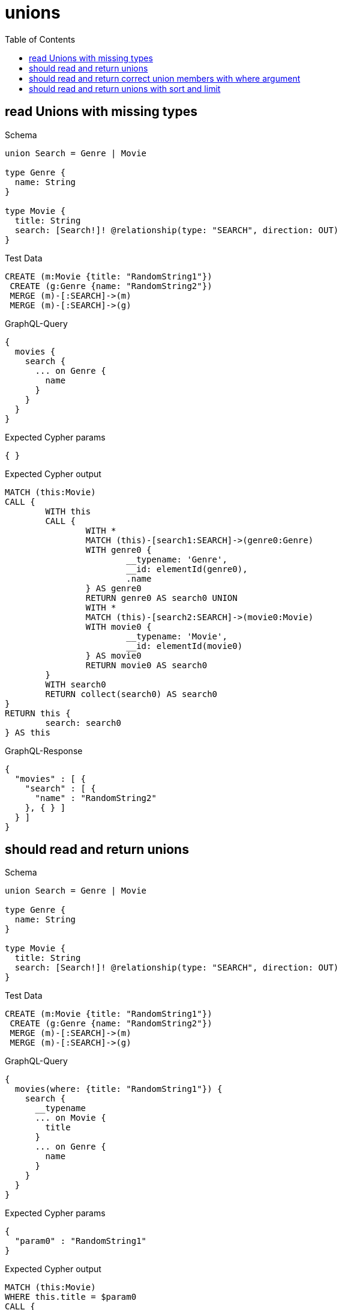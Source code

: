 :toc:
:toclevels: 42

= unions

== read Unions with missing types

.Schema
[source,graphql,schema=true]
----
union Search = Genre | Movie

type Genre {
  name: String
}

type Movie {
  title: String
  search: [Search!]! @relationship(type: "SEARCH", direction: OUT)
}
----

.Test Data
[source,cypher,test-data=true]
----
CREATE (m:Movie {title: "RandomString1"})
 CREATE (g:Genre {name: "RandomString2"})
 MERGE (m)-[:SEARCH]->(m)
 MERGE (m)-[:SEARCH]->(g)
----

.GraphQL-Query
[source,graphql,request=true]
----
{
  movies {
    search {
      ... on Genre {
        name
      }
    }
  }
}
----

.Expected Cypher params
[source,json]
----
{ }
----

.Expected Cypher output
[source,cypher]
----
MATCH (this:Movie)
CALL {
	WITH this
	CALL {
		WITH *
		MATCH (this)-[search1:SEARCH]->(genre0:Genre)
		WITH genre0 {
			__typename: 'Genre',
			__id: elementId(genre0),
			.name
		} AS genre0
		RETURN genre0 AS search0 UNION
		WITH *
		MATCH (this)-[search2:SEARCH]->(movie0:Movie)
		WITH movie0 {
			__typename: 'Movie',
			__id: elementId(movie0)
		} AS movie0
		RETURN movie0 AS search0
	}
	WITH search0
	RETURN collect(search0) AS search0
}
RETURN this {
	search: search0
} AS this
----

.GraphQL-Response
[source,json,response=true,ignore-order]
----
{
  "movies" : [ {
    "search" : [ {
      "name" : "RandomString2"
    }, { } ]
  } ]
}
----

== should read and return unions

.Schema
[source,graphql,schema=true]
----
union Search = Genre | Movie

type Genre {
  name: String
}

type Movie {
  title: String
  search: [Search!]! @relationship(type: "SEARCH", direction: OUT)
}
----

.Test Data
[source,cypher,test-data=true]
----
CREATE (m:Movie {title: "RandomString1"})
 CREATE (g:Genre {name: "RandomString2"})
 MERGE (m)-[:SEARCH]->(m)
 MERGE (m)-[:SEARCH]->(g)
----

.GraphQL-Query
[source,graphql,request=true]
----
{
  movies(where: {title: "RandomString1"}) {
    search {
      __typename
      ... on Movie {
        title
      }
      ... on Genre {
        name
      }
    }
  }
}
----

.Expected Cypher params
[source,json]
----
{
  "param0" : "RandomString1"
}
----

.Expected Cypher output
[source,cypher]
----
MATCH (this:Movie)
WHERE this.title = $param0
CALL {
	WITH this
	CALL {
		WITH *
		MATCH (this)-[search1:SEARCH]->(genre0:Genre)
		WITH genre0 {
			__typename: 'Genre',
			__id: elementId(genre0),
			.name
		} AS genre0
		RETURN genre0 AS search0 UNION
		WITH *
		MATCH (this)-[search2:SEARCH]->(movie0:Movie)
		WITH movie0 {
			__typename: 'Movie',
			__id: elementId(movie0),
			.title
		} AS movie0
		RETURN movie0 AS search0
	}
	WITH search0
	RETURN collect(search0) AS search0
}
RETURN this {
	search: search0
} AS this
----

.GraphQL-Response
[source,json,response=true,ignore-order]
----
{
  "movies" : [ {
    "search" : [ {
      "__typename" : "Genre",
      "name" : "RandomString2"
    }, {
      "__typename" : "Movie",
      "title" : "RandomString1"
    } ]
  } ]
}
----

== should read and return correct union members with where argument

.Schema
[source,graphql,schema=true]
----
union Search = Movie | Genre

type Genre {
  name: String
}

type Movie {
  title: String
  search: [Search!]! @relationship(type: "SEARCH", direction: OUT)
}
----

.Test Data
[source,cypher,test-data=true]
----
CREATE (m:Movie {title: "RandomString1"})
 CREATE (g1:Genre {name: "RandomString2"})
 CREATE (g2:Genre {name: "RandomString3"})
 MERGE (m)-[:SEARCH]->(m)
 MERGE (m)-[:SEARCH]->(g1)
 MERGE (m)-[:SEARCH]->(g2)
----

.GraphQL-Query
[source,graphql,request=true]
----
{
  movies(where: {title: "RandomString1"}) {
    search(where: {Genre: {name: "RandomString2"}}) {
      __typename
      ... on Movie {
        title
      }
      ... on Genre {
        name
      }
    }
  }
}
----

.Expected Cypher params
[source,json]
----
{
  "param0" : "RandomString1",
  "param1" : "RandomString2"
}
----

.Expected Cypher output
[source,cypher]
----
MATCH (this:Movie)
WHERE this.title = $param0
CALL {
	WITH this
	CALL {
		WITH *
		MATCH (this)-[this0:SEARCH]->(this1:Genre)
		WHERE this1.name = $param1
		WITH this1 {
			.name,
			__typename: 'Genre',
			__id: toString(id(this1))
		} AS this1
		RETURN this1 AS var2
	}
	WITH var2
	RETURN collect(var2) AS var2
}
RETURN this {
	search: var2
} AS this
----

.GraphQL-Response
[source,json,response=true]
----
{
  "movies" : [ {
    "search" : [ {
      "__typename" : "Genre",
      "name" : "RandomString2"
    } ]
  } ]
}
----

== should read and return unions with sort and limit

.Schema
[source,graphql,schema=true]
----
union Search = Movie | Genre

type Genre {
  name: String
}

type Movie {
  title: String
  search: [Search!]! @relationship(type: "SEARCH", direction: OUT)
}
----

.Test Data
[source,cypher,test-data=true]
----
CREATE (m:Movie {title: "originalMovie"})
 CREATE (m1:Movie {title: "movie1"})
 CREATE (m2:Movie {title: "movie2"})
 CREATE (g1:Genre {name: "genre1"})
 CREATE (g2:Genre {name: "genre2"})
 MERGE (m)-[:SEARCH]->(m1)
 MERGE (m)-[:SEARCH]->(m2)
 MERGE (m)-[:SEARCH]->(g1)
 MERGE (m)-[:SEARCH]->(g2)
----

.GraphQL-Query
[source,graphql,request=true]
----
{
  movies(where: {title: "originalMovie"}) {
    search(options: {offset: 1, limit: 3}) {
      ... on Movie {
        title
      }
      ... on Genre {
        name
      }
    }
  }
}
----

.Expected Cypher params
[source,json]
----
{
  "param0" : "originalMovie",
  "param1" : 1,
  "param2" : 3
}
----

.Expected Cypher output
[source,cypher]
----
MATCH (this:Movie)
WHERE this.title = $param0
CALL {
	WITH this
	CALL {
		WITH *
		MATCH (this)-[search1:SEARCH]->(genre0:Genre)
		WITH genre0 {
			__typename: 'Genre',
			__id: elementId(genre0),
			.name
		} AS genre0
		RETURN genre0 AS search0 UNION
		WITH *
		MATCH (this)-[search2:SEARCH]->(movie0:Movie)
		WITH movie0 {
			__typename: 'Movie',
			__id: elementId(movie0),
			.title
		} AS movie0
		RETURN movie0 AS search0
	}
	WITH search0 SKIP $param1 LIMIT $param2
	RETURN collect(search0) AS search0
}
RETURN this {
	search: search0
} AS this
----

.GraphQL-Response Assertions
[%header,format=csv,response=true]
|===
Path,Condition,Expected Value
movies.size(),==,1
movies[0].search.size(),==,3
length($.movies[0].search[?(@.name)]),>=,1
length($.movies[0].search[?(@.title)]),>=,1
|===
